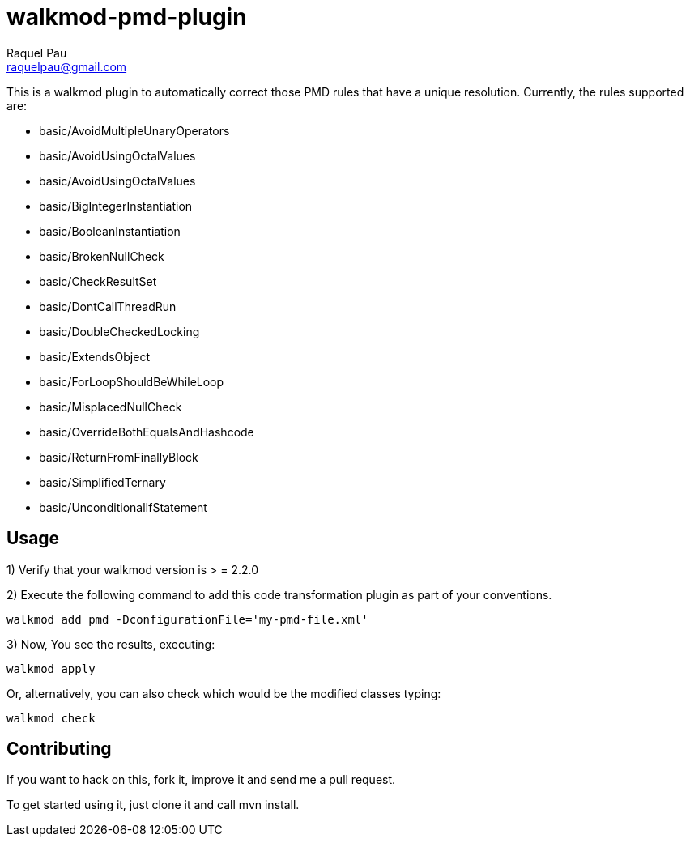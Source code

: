 walkmod-pmd-plugin
==================
Raquel Pau <raquelpau@gmail.com>

This is a walkmod plugin to automatically correct those PMD rules that have a unique resolution. Currently, the rules supported are:

- basic/AvoidMultipleUnaryOperators
- basic/AvoidUsingOctalValues
- basic/AvoidUsingOctalValues
- basic/BigIntegerInstantiation
- basic/BooleanInstantiation
- basic/BrokenNullCheck
- basic/CheckResultSet
- basic/DontCallThreadRun
- basic/DoubleCheckedLocking
- basic/ExtendsObject
- basic/ForLoopShouldBeWhileLoop
- basic/MisplacedNullCheck
- basic/OverrideBothEqualsAndHashcode
- basic/ReturnFromFinallyBlock
- basic/SimplifiedTernary
- basic/UnconditionalIfStatement

== Usage

1) Verify that your walkmod version is > = 2.2.0

2) Execute the following command to add this code transformation plugin as part of your conventions.

----
walkmod add pmd -DconfigurationFile='my-pmd-file.xml'
----

3) Now, You see the results, executing: 

----
walkmod apply
----

Or, alternatively, you can also check which would be the modified classes typing:

----
walkmod check
----

== Contributing

If you want to hack on this, fork it, improve it and send me a pull request.

To get started using it, just clone it and call mvn install. 


